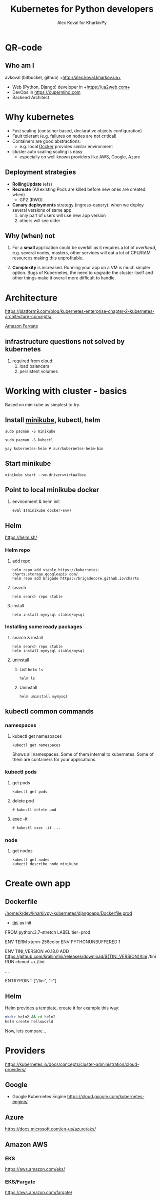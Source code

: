 #+PROPERTY: header-args :eval never-export
#+REVEAL_ROOT: file:///home/k/src/reveal.js/
#+OPTIONS: texht:nil ^:nil toc:nil  num:nil
#+REVEAL_THEME: black
#+REVEAL_TRANS: zoom
#+ATTR_REVEAL: :frag t
#+AUTHOR: Alex Koval for KharkivPy
#+TITLE: Kubernetes for Python developers

* QR-code

#+BEGIN_SRC sh :results output replace :exports none
qr https://tinyurl.com/s72zqlg > images/kharkivpy.png
#+END_SRC

[[./images/kharkivpy.png]]

** Who am I

 avkoval (bitbucket, github)
 +http://alex.koval.kharkov.ua+

 - Web (Python, Django) developer in +https://ua2web.com+
 - DevOps in https://cupermind.com
 - Backend Architect

* Why kubernetes

- Fast scaling (container based, declarative objects configuration)
- Fault tolerant (e.g. failures on nodes are not critical)
- Containers are good abstractions:
  - e.g. local [[https://docker.io][Docker]] provides similar environment
- cluster auto scaling scaling is easy
  - especially on well known providers like AWS, Google, Azure

** Deployment strategies

 - *RollingUpdate* (efs)
 - *Recreate* (All existing Pods are killed before new ones are created when)
   - GP2 (RWO)
 - *Canary deployments* strategy (ingress-canary): when we deploy several versions of same app
   1. only part of users will use new app version
   2. others will see older

** Why (when) not

1. For a *small* application could be overkill as it requires a lot of /overhead/, e.g.
   several nodes, masters, other services will eat a lot of CPU/RAM resources making this
   unprofitable.

2. *Complexity* is increased. Running your app on a VM is much simpler option. Bugs of Kubernetes,
   the need to upgrade the cluster itself and other things make it overall more difficult
   to handle.

* Architecture
  
 https://platform9.com/blog/kubernetes-enterprise-chapter-2-kubernetes-architecture-concepts/

[[./images/arch1.jpg]]

#+REVEAL: split

[[./images/ss_20191207054927_2CpZRT7feP9LJyIb1zX6.png]]

[[https://aws.amazon.com/fargate/][Amazon Fargate]]

** infrastructure questions not solved by kubernetes

   1. required from cloud:
      1. load balancers
      2. persistent volumes

* Working with cluster - basics

Based on minikube as simplest to try.

** Install [[https://github.com/kubernetes/minikube][minikube]], kubectl, helm

   #+BEGIN_SRC tmux :session kharkivpy
   sudo pacman -S minikube
   #+END_SRC

   #+BEGIN_SRC tmux :session kharkivpy
   sudo pacman -S kubectl
   #+END_SRC

   #+BEGIN_SRC tmux :session kharkivpy
   yay kubernetes-helm # aur/kubernetes-helm-bin
   #+END_SRC
   
** Start minikube

   #+BEGIN_SRC tmux :session kharkivpy
   minikube start --vm-driver=virtualbox
   #+END_SRC

** Point to local minikube docker

3. environment & helm init
   
   #+BEGIN_SRC tmux :session kharkivpy
   eval $(minikube docker-env) 
   #+END_SRC

** Helm

   https://helm.sh/

*** Helm repo

 1. add repo

    #+BEGIN_SRC tmux :session kharkivpy
    helm repo add stable https://kubernetes-charts.storage.googleapis.com/
    helm repo add brigade https://brigadecore.github.io/charts
    #+END_SRC

 2. search

    #+BEGIN_SRC tmux :session kharkivpy
    helm search repo stable
    #+END_SRC

 3. install

    #+BEGIN_SRC tmux :session kharkivpy
    helm install mymysql stable/mysql
    #+END_SRC

*** Installing some ready packages

**** search & install

    #+BEGIN_SRC tmux :session kharkivpy
    helm search repo stable
    helm install mymysql stable/mysql
    #+END_SRC

**** uninstall

  1. List ~helm ls~

     #+BEGIN_SRC tmux :session kharkivpy
     helm ls
     #+END_SRC

  2. Uninstall

     #+BEGIN_SRC tmux :session kharkivpy
     helm uninstall mymysql
     #+END_SRC
 
** kubectl common commands

*** namespaces

**** kubectl get namespaces

    #+BEGIN_SRC tmux :session kharkivpy
    kubectl get namespaces
    #+END_SRC

 Shows all namespaces. Some of them internal to kubernetes. Some of them are containers for your
 applications.

*** kubectl pods

**** get pods

    #+BEGIN_SRC tmux :session kharkivpy
    kubectl get pods
    #+END_SRC

**** delete pod

    #+BEGIN_SRC tmux :session kharkivpy
    # kubectl delete pod 
    #+END_SRC

**** exec -it

    #+BEGIN_SRC tmux :session kharkivpy
    # kubectl exec -it ...
    #+END_SRC

*** node

**** get nodes

    #+BEGIN_SRC tmux :session kharkivpy
    kubectl get nodes
    kubectl describe node minikube
    #+END_SRC

* Create own app

** Dockerfile

[[/home/k/dev/kharkivpy-kubernetes/djangoapp/Dockerfile.prod]]
- [[https://github.com/krallin/tini][tini]] as init

#+BEGIN_EXAMPLE Dockerfile
FROM python:3.7-stretch
LABEL tier=prod

ENV TERM xterm-256color
ENV PYTHONUNBUFFERED 1

ENV TINI_VERSION v0.18.0
ADD https://github.com/krallin/tini/releases/download/${TINI_VERSION}/tini /tini
RUN chmod +x /tini

...

ENTRYPOINT ["/tini", "--"]
#+END_EXAMPLE

** Helm

Helm provides a template, create it for example this way:

#+BEGIN_SRC sh :dir ~/dev/kharkivpy-kubernetes/djangoapp/ :results output replace :async t
mkdir helm2 && cd helm2
helm create helloworld
#+END_SRC

#+RESULTS:
: Creating helloworld

Now, lets compare... 

* Providers

https://kubernetes.io/docs/concepts/cluster-administration/cloud-providers/

** Google

- Google Kubernetes Engine https://cloud.google.com/kubernetes-engine/

** Azure

https://docs.microsoft.com/en-us/azure/aks/

** Amazon AWS

*** EKS

https://aws.amazon.com/eks/

*** EKS/Fargate

https://aws.amazon.com/fargate/

** Digital Ocean

[[./images/ss_20191207081932_INETqRoZVuAGmOPgwSKt.png]]

- Good price (charge only per node, no charges for masters)
- Works well (~year), cluster upgrades

#+REVEAL: split

[[./images/ss_20191207083406_fdh7SFrdeqAzye3umh7z.png]]

* A few words about openshift

  https://cloudowski.com/articles/10-differences-between-openshift-and-kubernetes/

** Benefits

 - Better UI
 - Authorization / project / user management out of the box
 - Deployments 

** Start

- https://www.openshift.com/deploying-to-openshift/
- https://www.openshift.com/deploying-to-openshift/

** Our experience

- More complex to support from DevOps perspective, less info, most of it locked inside of paid
  subscription for RedHat account

- As it is less popular the bugs are difficult to fix. Cluster upgrades are not that easy.

* Complex topics

** Helm - where to store files/configuration variables/secrets?

 - [X] /Helm Charts/ are better to be stored with project
 - [ ] Where to store configuration?
   - We are going to use harshicorp vault for this vaultproject.io
   - [ ] AWS parameter store?
     - get parameters for version xxx and put it back as yaml to helm and helm will apply it
     - /TODO:/ check helm-ssm plugin

* Common problems

 - Your app should follow https://12factor.net/
 - We had problems with systems like Magento:
   - requires very fast storage for initial deployment phase
   - requires container to be online when building 
 - For example problems with persistent disk storage
   - efs is expensive
   - gp2 is cheap but it won't support /RollingUpdate/

* Presentation build with

- [[https://github.com/yjwen/org-reveal/][org-reveal]]
- [[https://revealjs.com/][Reveal.js]]
* QR-code

#+BEGIN_SRC sh :results output replace :exports none
qr https://tinyurl.com/s72zqlg > images/kharkivpy.png
#+END_SRC

[[./images/kharkivpy.png]]

** Who am I

 avkoval (bitbucket, github)
 +http://alex.koval.kharkov.ua+

 - Web (Python, Django) developer in +https://ua2web.com+
 - DevOps in https://cupermind.com
 - Backend Architect

